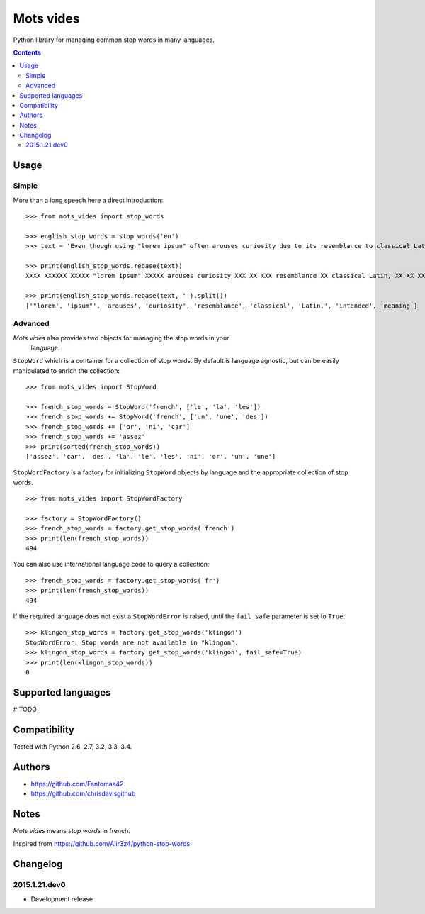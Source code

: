 ==========
Mots vides
==========

|travis-develop| |coverage-develop|

Python library for managing common stop words in many languages.

.. contents::

Usage
=====

Simple
------

More than a long speech here a direct introduction: ::

  >>> from mots_vides import stop_words

  >>> english_stop_words = stop_words('en')
  >>> text = 'Even though using "lorem ipsum" often arouses curiosity due to its resemblance to classical Latin, it is not intended to have meaning.'

  >>> print(english_stop_words.rebase(text))
  XXXX XXXXXX XXXXX "lorem ipsum" XXXXX arouses curiosity XXX XX XXX resemblance XX classical Latin, XX XX XXX intended XX XXXX meaning

  >>> print(english_stop_words.rebase(text, '').split())
  ['"lorem', 'ipsum"', 'arouses', 'curiosity', 'resemblance', 'classical', 'Latin,', 'intended', 'meaning']

Advanced
--------

*Mots vides* also provides two objects for managing the stop words in your
 language.

``StopWord`` which is a container for a collection of stop words.
By default is language agnostic, but can be easily manipulated to enrich
the collection: ::

  >>> from mots_vides import StopWord

  >>> french_stop_words = StopWord('french', ['le', 'la', 'les'])
  >>> french_stop_words += StopWord('french', ['un', 'une', 'des'])
  >>> french_stop_words += ['or', 'ni', 'car']
  >>> french_stop_words += 'assez'
  >>> print(sorted(french_stop_words))
  ['assez', 'car', 'des', 'la', 'le', 'les', 'ni', 'or', 'un', 'une']

``StopWordFactory`` is a factory for initializing ``StopWord`` objects by
language and the appropriate collection of stop words. ::

  >>> from mots_vides import StopWordFactory

  >>> factory = StopWordFactory()
  >>> french_stop_words = factory.get_stop_words('french')
  >>> print(len(french_stop_words))
  494

You can also use international language code to query a collection: ::

  >>> french_stop_words = factory.get_stop_words('fr')
  >>> print(len(french_stop_words))
  494

If the required language does not exist a ``StopWordError`` is raised,
until the ``fail_safe`` parameter is set to ``True``: ::

  >>> klingon_stop_words = factory.get_stop_words('klingon')
  StopWordError: Stop words are not available in "klingon".
  >>> klingon_stop_words = factory.get_stop_words('klingon', fail_safe=True)
  >>> print(len(klingon_stop_words))
  0

Supported languages
===================

# TODO

Compatibility
=============

Tested with Python 2.6, 2.7, 3.2, 3.3, 3.4.

Authors
=======

* https://github.com/Fantomas42
* https://github.com/chrisdavisgithub

Notes
=====

*Mots vides* means *stop words* in french.

Inspired from https://github.com/Alir3z4/python-stop-words

Changelog
=========

2015.1.21.dev0
--------------

- Development release

.. |travis-develop| image:: https://travis-ci.org/Fantomas42/mots-vides.png?branch=develop
   :alt: Build Status - develop branch
   :target: http://travis-ci.org/Fantomas42/mots-vides
.. |coverage-develop| image:: https://coveralls.io/repos/Fantomas42/mots-vides/badge.png?branch=develop
   :alt: Coverage of the code
   :target: https://coveralls.io/r/Fantomas42/mots-vides
